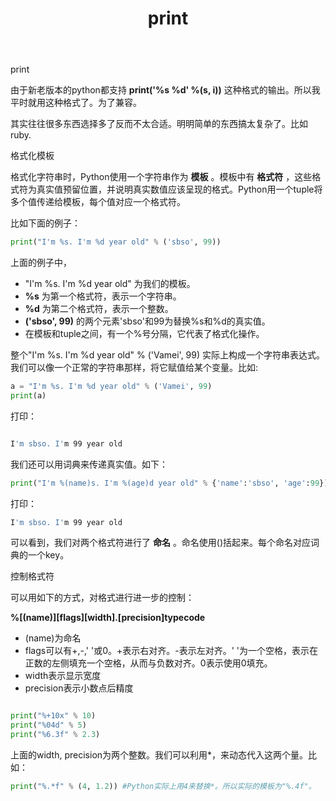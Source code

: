#+title: print

**** print

由于新老版本的python都支持 *print('%s %d' %(s, i))* 这种格式的输出。所以我平时就用这种格式了。为了兼容。

其实往往很多东西选择多了反而不太合适。明明简单的东西搞太复杂了。比如ruby.

**** 格式化模板

格式化字符串时，Python使用一个字符串作为 *模板* 。模板中有 *格式符* ，这些格式符为真实值预留位置，并说明真实数值应该呈现的格式。Python用一个tuple将多个值传递给模板，每个值对应一个格式符。

比如下面的例子：
#+BEGIN_SRC python
print("I'm %s. I'm %d year old" % ('sbso', 99))
#+END_SRC

上面的例子中，

- "I'm %s. I'm %d year old" 为我们的模板。 
- *%s* 为第一个格式符，表示一个字符串。
- *%d* 为第二个格式符，表示一个整数。
- *('sbso', 99)* 的两个元素'sbso'和99为替换%s和%d的真实值。 
- 在模板和tuple之间，有一个%号分隔，它代表了格式化操作。

整个"I'm %s. I'm %d year old" % ('Vamei', 99) 实际上构成一个字符串表达式。我们可以像一个正常的字符串那样，将它赋值给某个变量。比如:

#+BEGIN_SRC python
a = "I'm %s. I'm %d year old" % ('Vamei', 99)
print(a)
#+END_SRC

打印：
#+BEGIN_SRC bash

I'm sbso. I'm 99 year old

#+END_SRC


我们还可以用词典来传递真实值。如下：
#+BEGIN_SRC python
print("I'm %(name)s. I'm %(age)d year old" % {'name':'sbso', 'age':99})
#+END_SRC

打印：
#+BEGIN_SRC bash
I'm sbso. I'm 99 year old
#+END_SRC

可以看到，我们对两个格式符进行了 *命名* 。命名使用()括起来。每个命名对应词典的一个key。

**** 控制格式符

可以用如下的方式，对格式进行进一步的控制：

*%[(name)][flags][width].[precision]typecode*

- (name)为命名
- flags可以有+,-,' '或0。+表示右对齐。-表示左对齐。' '为一个空格，表示在正数的左侧填充一个空格，从而与负数对齐。0表示使用0填充。
- width表示显示宽度
- precision表示小数点后精度

#+BEGIN_SRC python

print("%+10x" % 10)
print("%04d" % 5)
print("%6.3f" % 2.3)

#+END_SRC

上面的width, precision为两个整数。我们可以利用*，来动态代入这两个量。比如：
#+BEGIN_SRC python
print("%.*f" % (4, 1.2)) #Python实际上用4来替换*。所以实际的模板为"%.4f"。
#+END_SRC


